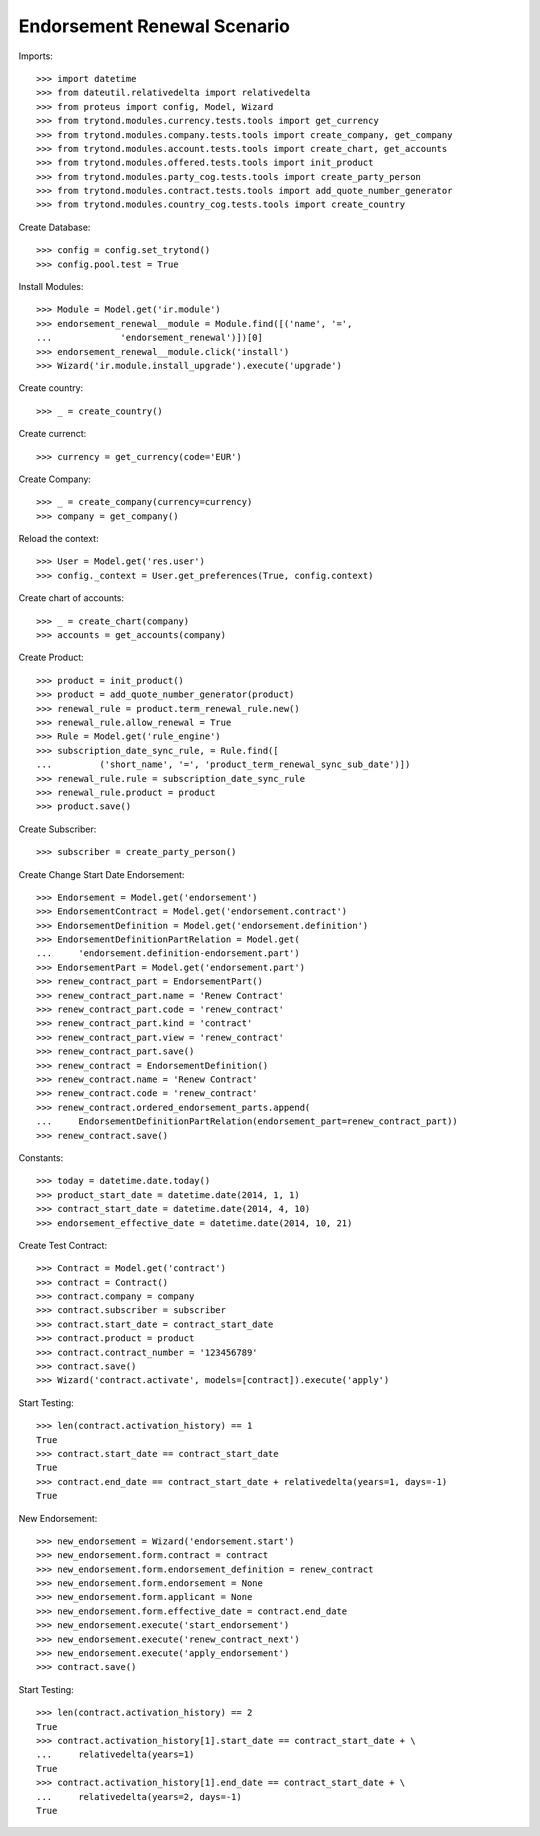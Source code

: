 =============================
Endorsement Renewal Scenario
=============================

Imports::

    >>> import datetime
    >>> from dateutil.relativedelta import relativedelta
    >>> from proteus import config, Model, Wizard
    >>> from trytond.modules.currency.tests.tools import get_currency
    >>> from trytond.modules.company.tests.tools import create_company, get_company
    >>> from trytond.modules.account.tests.tools import create_chart, get_accounts
    >>> from trytond.modules.offered.tests.tools import init_product
    >>> from trytond.modules.party_cog.tests.tools import create_party_person
    >>> from trytond.modules.contract.tests.tools import add_quote_number_generator
    >>> from trytond.modules.country_cog.tests.tools import create_country

Create Database::

    >>> config = config.set_trytond()
    >>> config.pool.test = True

Install Modules::

    >>> Module = Model.get('ir.module')
    >>> endorsement_renewal__module = Module.find([('name', '=',
    ...             'endorsement_renewal')])[0]
    >>> endorsement_renewal__module.click('install')
    >>> Wizard('ir.module.install_upgrade').execute('upgrade')

Create country::

    >>> _ = create_country()

Create currenct::

    >>> currency = get_currency(code='EUR')

Create Company::

    >>> _ = create_company(currency=currency)
    >>> company = get_company()

Reload the context::

    >>> User = Model.get('res.user')
    >>> config._context = User.get_preferences(True, config.context)

Create chart of accounts::

    >>> _ = create_chart(company)
    >>> accounts = get_accounts(company)

Create Product::

    >>> product = init_product()
    >>> product = add_quote_number_generator(product)
    >>> renewal_rule = product.term_renewal_rule.new()
    >>> renewal_rule.allow_renewal = True
    >>> Rule = Model.get('rule_engine')
    >>> subscription_date_sync_rule, = Rule.find([
    ...         ('short_name', '=', 'product_term_renewal_sync_sub_date')])
    >>> renewal_rule.rule = subscription_date_sync_rule
    >>> renewal_rule.product = product
    >>> product.save()

Create Subscriber::

    >>> subscriber = create_party_person()

Create Change Start Date Endorsement::

    >>> Endorsement = Model.get('endorsement')
    >>> EndorsementContract = Model.get('endorsement.contract')
    >>> EndorsementDefinition = Model.get('endorsement.definition')
    >>> EndorsementDefinitionPartRelation = Model.get(
    ...     'endorsement.definition-endorsement.part')
    >>> EndorsementPart = Model.get('endorsement.part')
    >>> renew_contract_part = EndorsementPart()
    >>> renew_contract_part.name = 'Renew Contract'
    >>> renew_contract_part.code = 'renew_contract'
    >>> renew_contract_part.kind = 'contract'
    >>> renew_contract_part.view = 'renew_contract'
    >>> renew_contract_part.save()
    >>> renew_contract = EndorsementDefinition()
    >>> renew_contract.name = 'Renew Contract'
    >>> renew_contract.code = 'renew_contract'
    >>> renew_contract.ordered_endorsement_parts.append(
    ...     EndorsementDefinitionPartRelation(endorsement_part=renew_contract_part))
    >>> renew_contract.save()

Constants::

    >>> today = datetime.date.today()
    >>> product_start_date = datetime.date(2014, 1, 1)
    >>> contract_start_date = datetime.date(2014, 4, 10)
    >>> endorsement_effective_date = datetime.date(2014, 10, 21)

Create Test Contract::

    >>> Contract = Model.get('contract')
    >>> contract = Contract()
    >>> contract.company = company
    >>> contract.subscriber = subscriber
    >>> contract.start_date = contract_start_date
    >>> contract.product = product
    >>> contract.contract_number = '123456789'
    >>> contract.save()
    >>> Wizard('contract.activate', models=[contract]).execute('apply')

Start Testing::

    >>> len(contract.activation_history) == 1
    True
    >>> contract.start_date == contract_start_date
    True
    >>> contract.end_date == contract_start_date + relativedelta(years=1, days=-1)
    True

New Endorsement::

    >>> new_endorsement = Wizard('endorsement.start')
    >>> new_endorsement.form.contract = contract
    >>> new_endorsement.form.endorsement_definition = renew_contract
    >>> new_endorsement.form.endorsement = None
    >>> new_endorsement.form.applicant = None
    >>> new_endorsement.form.effective_date = contract.end_date
    >>> new_endorsement.execute('start_endorsement')
    >>> new_endorsement.execute('renew_contract_next')
    >>> new_endorsement.execute('apply_endorsement')
    >>> contract.save()

Start Testing::

    >>> len(contract.activation_history) == 2
    True
    >>> contract.activation_history[1].start_date == contract_start_date + \
    ...     relativedelta(years=1)
    True
    >>> contract.activation_history[1].end_date == contract_start_date + \
    ...     relativedelta(years=2, days=-1)
    True
